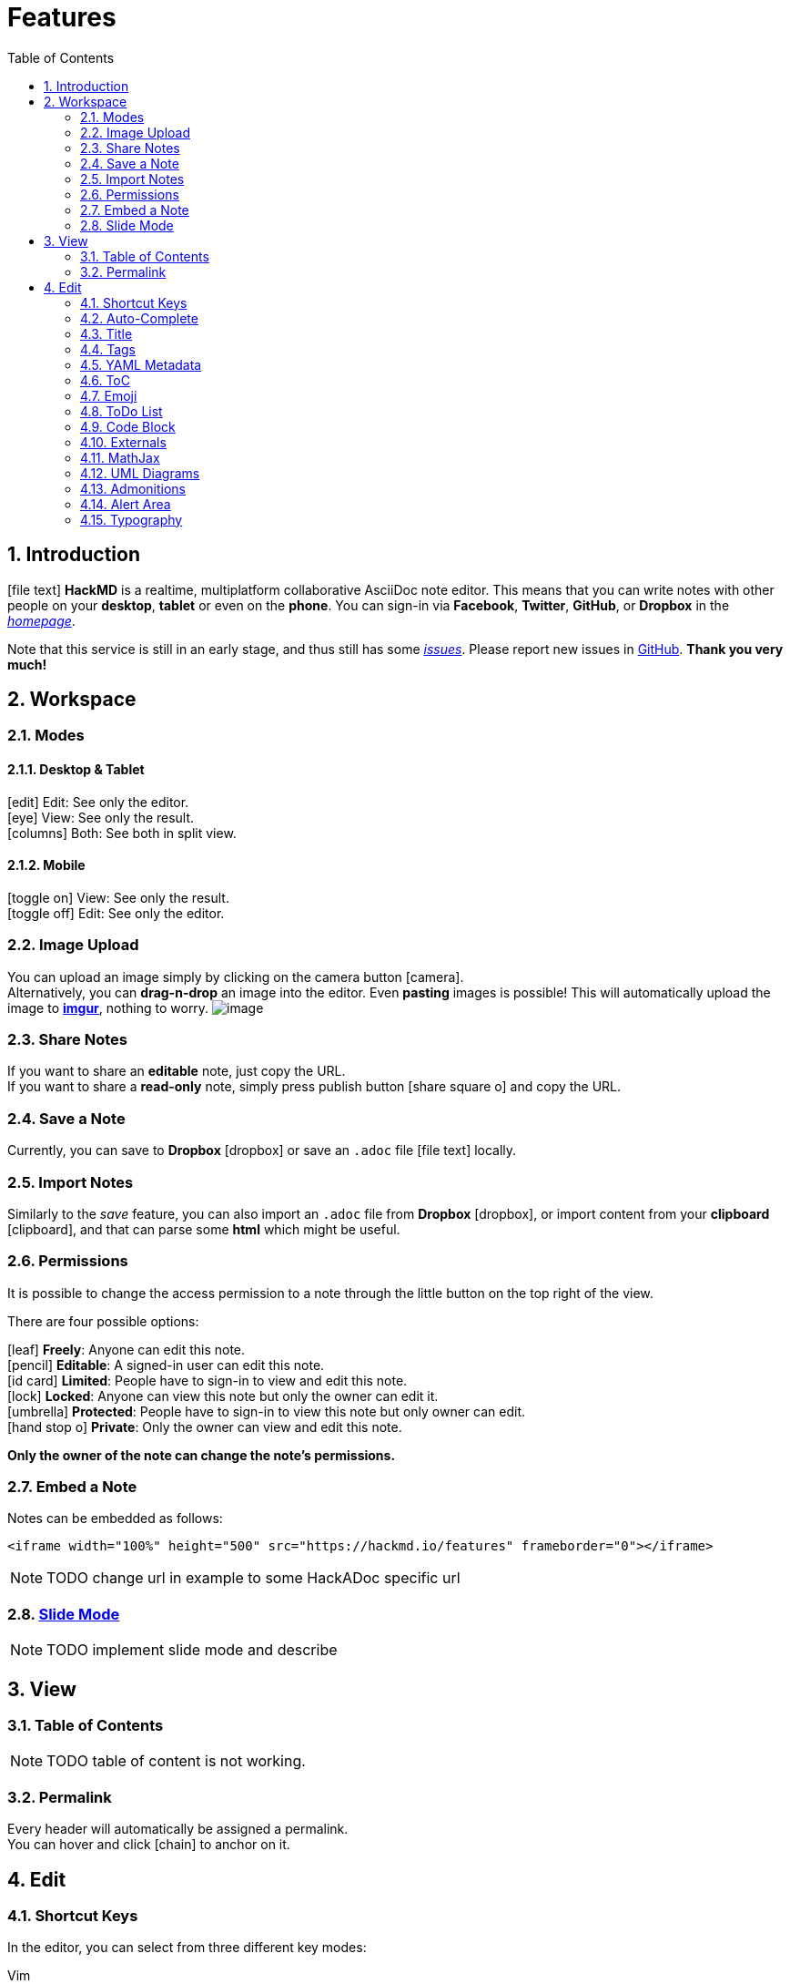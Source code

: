 [[features]]
= Features
:toc:
:sectnums:
//:icons: font
//ifdef::env-github[]
//:tip-caption: :bulb:
//:note-caption: :information_source:
//:important-caption: :heavy_exclamation_mark:
//:caution-caption: :fire:
//:warning-caption: :warning:
//endif::[]

[[introduction]]
== Introduction

icon:file-text[] *HackMD* is a realtime, multiplatform collaborative AsciiDoc note editor. This
means that you can write notes with other people on your *desktop*, *tablet* or
even on the *phone*. You can sign-in via *Facebook*, *Twitter*, *GitHub*, or
*Dropbox* in the link:/[_homepage_].

Note that this service is still in an early stage, and thus still has some
https://github.com/hackergarten/hackadoc/issues?q=is%3Aopen+is%3Aissue+label%3Abug[_issues_].
Please report new issues in https://github.com/hackergarten/hackadoc/issues/new[GitHub]. 
*Thank you very much!*
// TODO original offers contacting via facebook message. Can this be offered for HackADoc too?

[[workspace]]
== Workspace

[[modes]]
=== Modes

==== Desktop & Tablet

icon:edit[] Edit: See only the editor. + 
icon:eye[] View: See only the result. + 
icon:columns[] Both: See both in split view.

==== Mobile

icon:toggle-on[] View: See only the result. + 
icon:toggle-off[] Edit: See only the editor.

[[image-upload]]
=== Image Upload

You can upload an image simply by clicking on the camera button icon:camera[]. + 
Alternatively,
you can *drag-n-drop* an image into the editor. Even *pasting* images is
possible! This will automatically upload the image to *http://imgur.com[imgur]*,
nothing to worry. image:https://i.imgur.com/9cgQVqD.png[image]

[[share-notes]]
=== Share Notes

If you want to share an *editable* note, just copy the URL. + 
If you want to share a *read-only* note, simply press publish button icon:share-square-o[] and copy the URL.

[[save-a-note]]
=== Save a Note

Currently, you can save to *Dropbox* icon:dropbox[] or save an `.adoc` file icon:file-text[] locally.

[[import-notes]]
=== Import Notes

Similarly to the _save_ feature, you can also import an `.adoc` file from
*Dropbox* icon:dropbox[], or import content from your *clipboard* icon:clipboard[], and that can parse some
*html* which might be useful.

[[permissions]]
=== Permissions

It is possible to change the access permission to a note through the little
button on the top right of the view.

There are four possible options:

icon:leaf[] *Freely*: Anyone can edit this note. + 
icon:pencil[] *Editable*: A signed-in user can edit this note. + 
icon:id-card[] *Limited*: People have to sign-in to view and edit this note. + 
icon:lock[] *Locked*: Anyone can view this note but only the owner can edit it. + 
icon:umbrella[] *Protected*: People have to sign-in to view this note but only owner can edit. + 
icon:hand-stop-o[] *Private*: Only the owner can view and edit this note.

*Only the owner of the note can change the note's permissions.*

[[embed-a-note]]
=== Embed a Note

Notes can be embedded as follows:

[source,xml]
----
<iframe width="100%" height="500" src="https://hackmd.io/features" frameborder="0"></iframe>
----

NOTE: TODO change url in example to some HackADoc specific url

[[slide-mode]]
=== link:./slide-example[Slide Mode]

NOTE: TODO implement slide mode and describe

////
You can use a special syntax to organize your note into slides. After that, you
can use the *Slide Mode* icon:tv[] to make a presentation. Visit the above link for
details.
////

[[view]]
== View

[[table-of-contents]]
=== Table of Contents

NOTE: TODO table of content is not working.

////
You can look at the bottom right section of the view area, there is a _ToC_
button icon:bars[]. Pressing that button will show you a current _Table of Contents_, and
will highlight which section you're at. ToCs support *two header levels* by default.
However, you set a different number of levels using the `toclevel` attribute.

[source,asciidoc]
----
= My Document
:toc:
:toclevels: 3
----
////

[[permalink]]
=== Permalink

Every header will automatically be assigned a permalink. +
You can hover and click icon:chain[] to anchor on it.


[[edit]]
== Edit

[[shortcut-keys]]
=== Shortcut Keys

In the editor, you can select from three different key modes:

Vim:: Vim key bindings. See https://hea-www.harvard.edu/~fine/Tech/vi.html[here]

Emacs:: Emacs key bindings. See https://www.gnu.org/software/emacs/manual/html_node/emacs/Key-Bindings.html[here].

Sublime:: Just like Sublime text, which is pretty quick and convenient. For more
infomation, see https://codemirror.net/demo/sublime.html[here].

[[auto-complete]]
=== Auto-Complete

This editor provides full auto-complete hints in AsciiDoc.

NOTE: TODO implement auto completion and describe here

////
Emojis:: type `:` to show hints.
Code blocks:: type `\`\`\`` plus a character to show hint.
Headers:: type`#`to show hint.
Referrals:: type`[]` to show hint.
Externals:: type``to show hint.
Images:: type`!` to show hint.
////

[[title]]
=== Title

HackADoc will take the first *level 1 header* as the note title.

[[tags]]
=== Tags

NOTE: TODO implement tags and describe here.

////
Using tags as follows, the specified tags will show in your *history*.

[code,asciidoc]
----
tags: features cool updated
----
////

[[yaml-metadata]]
=== link:./yaml-metadata[YAML Metadata]

NOTE: TODO implement yaml-metadata and describe here.

////
You can provide advanced note information to set the browser behavior (visit
above link for details):

robots:: set web robots meta
lang:: set browser language
dir:: set text direction
breaks:: set to use line breaks
GA:: set to use Google Analytics
disqus:: set to use Disqus
slideOptions:: setup slide mode options
////

[[toc]]
=== ToC

Use the syntax `:toc:` to embed table of content into your note.

NOTE: TODO currently not working

[[emoji]]
=== Emoji

NOTE: TODO emojis not working
////
You can type any emoji like this :smile: :smiley: :cry: :wink: > See full emoji
list http://www.emoji-cheat-sheet.com/[here].
////

[[todo-list]]
=== ToDo List

* [ ] ToDos
** [x] Buy some salad
** [ ] Brush teeth
** [x] Drink some water

[source,asciidoc]
----
* [ ] ToDos
** [x] Buy some salad
** [ ] Brush teeth
** [x] Drink some water
----

[[code-block]]
=== Code Block

NOTE: TODO syntax highlight and line numbers not working


We support many programming languages, use the auto complete function to see the
entire list.

[source,javascript,linenums]
----
var s = "JavaScript syntax highlighting";
alert(s);
function $initHighlight(block, cls) {
  try {
    if (cls.search(/\bno\-highlight\b/) != -1)
      return process(block, true, 0x0F) + 
             ' class=""';
  } catch (e) {
    /* handle exception */
  }
  for (var i = 0 / 2; i < classes.length; i++) {
    if (checkCondition(classes[i]) === undefined)
      return /\d+[\s/]/g;
  }
}
----

////
If you want *line numbers*, type `=` after specifying the code block languagues.
Also, you can specify the start line number. Like below, the line number starts
from 101:

[source,javascript=101]
----
var s = "JavaScript syntax highlighting";
alert(s);
function $initHighlight(block, cls) {
  try {
    if (cls.search(/\bno\-highlight\b/) != -1)
      return process(block, true, 0x0F) + 
             ' class=""';
  } catch (e) {
    /* handle exception */
  }
  for (var i = 0 / 2; i < classes.length; i++) {
    if (checkCondition(classes[i]) === undefined)
      return /\d+[\s/]/g;
  }
}
----

Or you might want to continue the previous code block's line number, use `=+`

[source,javascript=+]
----
var s = "JavaScript syntax highlighting";
alert(s);
----

Somtimes you have a super long text without breaks. It's time to use `!` to wrap
your code.

[source,!]
----
When you’re a carpenter making a beautiful chest of drawers, you’re not going to use a piece of plywood on the back.
----
////

[[blockquote-tags]]
==== Blockquote Tags

[quote]
----
Using the syntax below to specifiy your *name, time and color* to vary the
blockquotes.
[name=ChengHan Wu] [time=Sun, Jun 28, 2015 9:59 PM] [color=#907bf7]
> Even support the nest blockquotes! > [name=ChengHan Wu] [time=Sun, Jun 28, 2015 10:00 PM] [color=red]
----

NOTE: TODO nested blockquotes not working. Can AsciiDoc not do it?


[[externals]]
=== Externals

[[youtube]]
==== YouTube

video::iG4isv_Fylg[youtube]

[source,asciidoc]
----
video::iG4isv_Fylg[youtube]
----

[[vimeo]]
==== Vimeo

video::124148255[vimeo]

[source,asciidoc]
----
video::124148255[vimeo]
----

[[gist]]
==== Gist

NOTE: TODO how to embed gist?

////
\{%gist schacon/4277%}
////

[[slideshare]]
==== SlideShare

NOTE: TODO enable and describe slideshare

////
\{%slideshare briansolis/26-disruptive-technology-trends-2016-2018-56796196 %}
////


[[speakerdeck]]
==== Speakerdeck

NOTE: TODO enable and describe speakerdeck 

////
\{%speakerdeck sugarenia/xxlcss-how-to-scale-css-and-keep-your-sanity %}
////


[[pdf]]
==== PDF


NOTE: TODO enable and describe embedding pdfs

////
*Caution: this might be blocked by your browser if not using an `https` URL.*
\{%pdf
https://papers.nips.cc/paper/5346-sequence-to-sequence-learning-with-neural-networks.pdf
%}
////

[[mathjax]]
=== MathJax

NOTE: TODO enable and describe MathJax

////
You can render _LaTeX_ mathematical expressions using *MathJax*, as on
http://math.stackexchange.com/[math.stackexchange.com]:

The _Gamma function_ satisfying
latexmath:[$\Gamma(n) = (n-1)!\quad\forall n\in\mathbb N$] is via the Euler
integral

latexmath:[\[
x = {-b \pm \sqrt{b^2-4ac} \over 2a}.
\]]

latexmath:[\[
\Gamma(z) = \int_0^\infty t^{z-1}e^{-t}dt\,.
\]]

TIP: More information about *LaTeX* mathematical expressions
http://meta.math.stackexchange.com/questions/5020/mathjax-basic-tutorial-and-quick-reference[here].
////

[[uml-diagrams]]
=== UML Diagrams

NOTE: TODO enable and describe UML diagrams (sequence diagrams, flow charts, graphviz, mermaid, abc)

////
[[sequence-diagrams]]
==== Sequence Diagrams

You can render sequence diagrams like this:

[source,sequence]
----
Alice->Bob: Hello Bob, how are you?
Note right of Bob: Bob thinks
Bob-->Alice: I am good thanks!
Note left of Alice: Alice responds
Alice->Bob: Where have you been?
----

[[flow-charts]]
==== Flow Charts

Flow charts can be specified like this:

[source,flow]
----
st=>start: Start
e=>end: End
op=>operation: My Operation
op2=>operation: lalala
cond=>condition: Yes or No?

st->op->op2->cond
cond(yes)->e
cond(no)->op2
----

[[graphviz]]
==== Graphviz

[source,graphviz]
----
digraph hierarchy {

                nodesep=1.0 // increases the separation between nodes
                
                node [color=Red,fontname=Courier,shape=box] //All nodes will this shape and colour
                edge [color=Blue, style=dashed] //All the lines look like this

                Headteacher->{Deputy1 Deputy2 BusinessManager}
                Deputy1->{Teacher1 Teacher2}
                BusinessManager->ITManager
                {rank=same;ITManager Teacher1 Teacher2}  // Put them on the same level
}
----

[[mermaid]]
==== Mermaid

[source,mermaid]
----
gantt
    title A Gantt Diagram

    section Section
    A task           :a1, 2014-01-01, 30d
    Another task     :after a1  , 20d
    section Another
    Task in sec      :2014-01-12  , 12d
    anther task      : 24d
----

[[abc]]
==== Abc

[source,abc]
----
X:1
T:Speed the Plough
M:4/4
C:Trad.
K:G
|:GABc dedB|dedB dedB|c2ec B2dB|c2A2 A2BA|
GABc dedB|dedB dedB|c2ec B2dB|A2F2 G4:|
|:g2gf gdBd|g2f2 e2d2|c2ec B2dB|c2A2 A2df|
g2gf g2Bd|g2f2 e2d2|c2ec B2dB|A2F2 G4:|
----

TIP: More information about *sequence diagrams* syntax
http://bramp.github.io/js-sequence-diagrams/[here]. More information about *flow
charts* syntax http://adrai.github.io/flowchart.js/[here]. More information
about *graphviz* syntax http://www.tonyballantyne.com/graphs.html[here] More
information about *mermaid* syntax http://knsv.github.io/mermaid[here] More
information about *abc* syntax http://abcnotation.com/learn[here]
////

[[admonitions]]
=== Admonitions

NOTE: TODO admonition icons not rendering

[source,asciidoc]
----
NOTE: something to be aware of 

TIP: Pro tip...

IMPORTANT: Don't forget...

WARNING: Watch out for...

CAUTION: Ensure that...
----

[[alert-area]]
=== Alert Area

NOTE: TODO is there an equivalent to the alerts in AsciiDoc?

////
:::success Yes :tada: :::

:::info This is a message :mega: :::

:::warning Watch out :zap: :::

:::danger Oh No! :fire: :::
////

[[typography]]
=== Typography

[[headers]]
==== Headers

[source,asciidoc]
----
= h1 Heading, Title
== h2 Heading
=== h3 Heading
==== h4 Heading
===== h5 Heading
====== h6 Heading
----

[[horizontal-rules]]
==== Horizontal Rules

'''

[source,asciidoc]
----
'''
----

'''

[[typographic-replacements]]
==== Typographic Replacements

(C) (R) (TM) <= <- -> =>

test.. test... test..... test?..... test!....

"`Smartypants, double quotes`"

'`Smartypants, single quotes`'

[source,asciidoc]
----
(C) (R) (TM) <= <- -> =>

test.. test... test..... test?..... test!....

"`Smartypants, double quotes`"

'`Smartypants, single quotes`'
----

[[emphasis]]
==== Emphasis

*This is bold text*

This is p**art**ially bold text

_This is italic text_

This is __italic te__xt

lu~lala~

[line-through]#Deleted Text#

Partially de[line-through]##lete##d text

Superscript: 19^th^

Subscript: H~2~O

[source,asciidoc]
----
*This is bold text*

This is p**art**ially bold text

_This is italic text_

This is __italic te__xt

lu~lala~

[line-through]#Deleted Text#

Partially de[line-through]##lete##d text

Superscript: 19^th^

Subscript: H~2~O
----


[[blockquotes]]
==== Blockquotes

NOTE: TODO nested block quote not working
[quote]
----
Blockquotes can also be nested... > ...by using additional greater-than signs
right next to each other... > > ...or with spaces between arrows.
----

[[lists]]
==== Lists

[[unordered]]
===== Unordered

* Create a list by starting a line with `*`, or `-`
* Sub-lists are made by indenting 2 spaces:
* Marker character change forces new list start:
** Ac tristique libero volutpat at
** Facilisis in pretium nisl aliquet
** Nulla volutpat aliquam velit
* Very easy!

[source,asciidoc]
----
* Create a list by starting a line with `*`, or `-`
* Sub-lists are made by indenting 2 spaces:
* Marker character change forces new list start:
** Ac tristique libero volutpat at
** Facilisis in pretium nisl aliquet
** Nulla volutpat aliquam velit
* Very easy!
----


[[ordered]]
===== Ordered

. Lorem ipsum dolor sit amet
. Consectetur adipiscing elit
. Integer molestie lorem at massa
. feafw
. 332
. 242
. 2552
. e2

[source,asciidoc]
----
. Lorem ipsum dolor sit amet
. Consectetur adipiscing elit
. Integer molestie lorem at massa
. feafw
. 332
. 242
. 2552
. e2
----

Start numbering with offset:

[start=10]
.  foo
.  bar

[source,asciidoc]
----
[start=10]
. foo
. bar
----


[[code]]
==== Code

Inline `code`

[source,asciidoc]
----
Inline `code`
----


Indented code

[source,java]
----
// Some comments
line 1 of code
line 2 of code
line 3 of code
----

Block code "fences"

....
Sample text here...
....

Syntax highlighting

NOTE: TODO syntax highlighting and numbering not working

[source,js]
----
var foo = function (bar) {
  return bar++;
};

console.log(foo(5));
----

[[tables]]
==== Tables

NOTE: TODO column alignment not working

[cols=",",options="header",]
|===============================================================================
|Option |Description
|data |path to data files to supply the data that will be passed into templates.
|engine |engine to be used for processing templates. Handlebars is the default.
|ext |extension to be used for dest files.
|===============================================================================

Right aligned columns

[cols=">,>",options="header",]
|===============================================================================
|Option |Description
|data |path to data files to supply the data that will be passed into templates.
|engine |engine to be used for processing templates. Handlebars is the default.
|ext |extension to be used for dest files.
|===============================================================================

Left aligned columns

[cols="<,<",options="header",]
|===============================================================================
|Option |Description
|data |path to data files to supply the data that will be passed into templates.
|engine |engine to be used for processing templates. Handlebars is the default.
|ext |extension to be used for dest files.
|===============================================================================

Center aligned columns

[cols="^,^",options="header",]
|===============================================================================
|Option |Description
|data |path to data files to supply the data that will be passed into templates.
|engine |engine to be used for processing templates. Handlebars is the default.
|ext |extension to be used for dest files.
|===============================================================================

[[links]]
==== Links

http://dev.nodeca.com[link text] http://nodeca.github.io/pica/demo/[link with
title] Autoconverted link https://github.com/nodeca/pica

[[images]]
==== Images

image:https://octodex.github.com/images/minion.png[Minion]
image:https://octodex.github.com/images/stormtroopocat.jpg[Stormtroopocat,title="The Stormtroopocat"]
Like links, Images also have a footnote style syntax
image:https://octodex.github.com/images/dojocat.jpg[Alt
text,title="The Dojocat"] With a reference later in the document defining the
URL location:

image:https://octodex.github.com/images/minion.png[Minion,200,200] Show the
image with given size

[[footnotes]]
==== Footnotes

Footnote 1footnote:[Footnote *can have markup*]
Footnote 2footnoteref:[footnote2, Footnote text.]. Inline footnotefootnote:[Text of
inline footnote] definition. Duplicated footnote footnoteref:[footnote2].

[[labeled-lists]]
==== Labeled Lists

Term 1::
  Definition 1 with lazy continuation.
Term 2 with _inline markup_::
  Definition 2
+
----
{ some code, part of Definition 2 }
----
+
Third paragraph of definition 2.


_Compact style:_

Term 1::
  Definition 1
Term 2::
  Definition 2a +
  Definition 2b

[[abbreviations]]
==== Abbreviations

NOTE: TODO is there something like abbreviations in AsciiDoc?

This is an HTML abbreviation example. It converts "HTML", but keeps intact
partial entries like "xxxHTMLyyy" and so on.

////
*[HTML]: Hyper Text Markup Language
////
